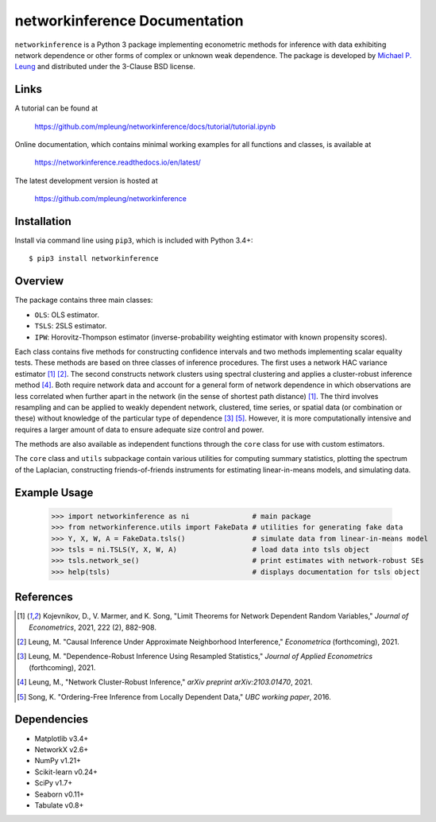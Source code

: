 networkinference Documentation
==============================

``networkinference`` is a Python 3 package implementing econometric methods for inference with data exhibiting network dependence or other forms of complex or unknown weak dependence. The package is developed by `Michael P. Leung <https://mpleung.github.io>`_ and distributed under the 3-Clause BSD license. 

Links
-----

A tutorial can be found at

  https://github.com/mpleung/networkinference/docs/tutorial/tutorial.ipynb

Online documentation, which contains minimal working examples for all functions and classes, is available at

  https://networkinference.readthedocs.io/en/latest/

The latest development version is hosted at

  https://github.com/mpleung/networkinference

Installation
------------

Install via command line using ``pip3``, which is included with Python 3.4+: ::

  $ pip3 install networkinference

Overview
--------

The package contains three main classes:

* ``OLS``: OLS estimator.
* ``TSLS``: 2SLS estimator.
* ``IPW``: Horovitz-Thompson estimator (inverse-probability weighting estimator with known propensity scores).

Each class contains five methods for constructing confidence intervals and two methods implementing scalar equality tests. These methods are based on three classes of inference procedures. The first uses a network HAC variance estimator [1]_ [2]_. The second constructs network clusters using spectral clustering and applies a cluster-robust inference method [4]_. Both require network data and account for a general form of network dependence in which observations are less correlated when further apart in the network (in the sense of shortest path distance) [1]_. The third involves resampling and can be applied to weakly dependent network, clustered, time series, or spatial data (or combination or these) without knowledge of the particular type of dependence [3]_ [5]_. However, it is more computationally intensive and requires a larger amount of data to ensure adequate size control and power.

The methods are also available as independent functions through the ``core`` class for use with custom estimators. 

The ``core`` class and ``utils`` subpackage contain various utilities for computing summary statistics, plotting the spectrum of the Laplacian, constructing friends-of-friends instruments for estimating linear-in-means models, and simulating data.

Example Usage
-------------

  >>> import networkinference as ni               # main package
  >>> from networkinference.utils import FakeData # utilities for generating fake data
  >>> Y, X, W, A = FakeData.tsls()                # simulate data from linear-in-means model
  >>> tsls = ni.TSLS(Y, X, W, A)                  # load data into tsls object
  >>> tsls.network_se()                           # print estimates with network-robust SEs 
  >>> help(tsls)                                  # displays documentation for tsls object

References
----------
.. [1] Kojevnikov, D., V. Marmer, and K. Song, "Limit Theorems for Network Dependent Random Variables," *Journal of Econometrics*, 2021, 222 (2), 882-908.
.. [2] Leung, M. "Causal Inference Under Approximate Neighborhood Interference," *Econometrica* (forthcoming), 2021.
.. [3] Leung, M. "Dependence-Robust Inference Using Resampled Statistics," *Journal of Applied Econometrics* (forthcoming), 2021. 
.. [4] Leung, M., "Network Cluster-Robust Inference," *arXiv preprint arXiv:2103.01470*, 2021.
.. [5] Song, K. "Ordering-Free Inference from Locally Dependent Data," *UBC working paper*, 2016.

Dependencies
------------

* Matplotlib v3.4+
* NetworkX v2.6+
* NumPy v1.21+
* Scikit-learn v0.24+
* SciPy v1.7+
* Seaborn v0.11+
* Tabulate v0.8+
